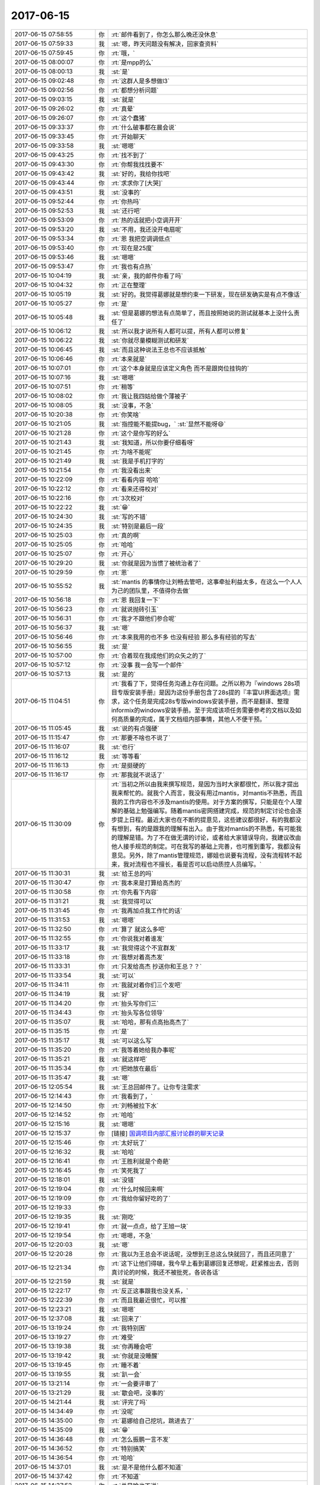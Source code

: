2017-06-15
-------------

.. list-table::
   :widths: 25, 1, 60

   * - 2017-06-15 07:58:55
     - 你
     - :rt:`邮件看到了，你怎么那么晚还没休息`
   * - 2017-06-15 07:59:33
     - 我
     - :st:`嗯，昨天问题没有解决，回家查资料`
   * - 2017-06-15 07:59:45
     - 你
     - :rt:`哦，`
   * - 2017-06-15 08:00:07
     - 你
     - :rt:`是mpp的么`
   * - 2017-06-15 08:00:13
     - 我
     - :st:`是`
   * - 2017-06-15 09:02:48
     - 你
     - :rt:`这群人是多想做l3`
   * - 2017-06-15 09:02:56
     - 你
     - :rt:`都想分析问题`
   * - 2017-06-15 09:03:15
     - 我
     - :st:`就是`
   * - 2017-06-15 09:26:02
     - 你
     - :rt:`真晕`
   * - 2017-06-15 09:26:07
     - 你
     - :rt:`这个蠢猪`
   * - 2017-06-15 09:33:37
     - 你
     - :rt:`什么破事都在晨会说`
   * - 2017-06-15 09:33:45
     - 你
     - :rt:`开始聊天`
   * - 2017-06-15 09:33:58
     - 我
     - :st:`嗯嗯`
   * - 2017-06-15 09:43:25
     - 你
     - :rt:`找不到了`
   * - 2017-06-15 09:43:30
     - 你
     - :rt:`你帮我找找要不`
   * - 2017-06-15 09:43:42
     - 我
     - :st:`好的，我给你找吧`
   * - 2017-06-15 09:43:44
     - 你
     - :rt:`求求你了[大哭]`
   * - 2017-06-15 09:43:51
     - 我
     - :st:`没事的`
   * - 2017-06-15 09:52:44
     - 你
     - :rt:`你热吗`
   * - 2017-06-15 09:52:53
     - 我
     - :st:`还行吧`
   * - 2017-06-15 09:53:09
     - 你
     - :rt:`热的话就把小空调开开`
   * - 2017-06-15 09:53:20
     - 我
     - :st:`不用，我还没开电扇呢`
   * - 2017-06-15 09:53:34
     - 你
     - :rt:`恩 我把空调调低点`
   * - 2017-06-15 09:53:40
     - 你
     - :rt:`现在是25度`
   * - 2017-06-15 09:53:46
     - 我
     - :st:`嗯嗯`
   * - 2017-06-15 09:53:47
     - 你
     - :rt:`我也有点热`
   * - 2017-06-15 10:04:19
     - 我
     - :st:`亲，我的邮件你看了吗`
   * - 2017-06-15 10:04:32
     - 你
     - :rt:`正在整理`
   * - 2017-06-15 10:05:19
     - 我
     - :st:`好的。我觉得葛娜就是想约束一下研发，现在研发确实是有点不像话`
   * - 2017-06-15 10:05:27
     - 你
     - :rt:`是`
   * - 2017-06-15 10:05:48
     - 我
     - :st:`但是葛娜的想法有点简单了，而且按照她说的测试就基本上没什么责任了`
   * - 2017-06-15 10:06:12
     - 我
     - :st:`所以我才说所有人都可以提，所有人都可以修复`
   * - 2017-06-15 10:06:22
     - 我
     - :st:`你就尽量模糊测试和研发`
   * - 2017-06-15 10:06:45
     - 我
     - :st:`而且这种说法王总也不应该抵触`
   * - 2017-06-15 10:06:46
     - 你
     - :rt:`本来就是`
   * - 2017-06-15 10:07:01
     - 你
     - :rt:`这个本身就是应该定义角色 而不是跟岗位挂钩的`
   * - 2017-06-15 10:07:16
     - 我
     - :st:`嗯嗯`
   * - 2017-06-15 10:07:51
     - 你
     - :rt:`稍等`
   * - 2017-06-15 10:08:02
     - 你
     - :rt:`我让我四姑给做个薄被子`
   * - 2017-06-15 10:08:05
     - 我
     - :st:`没事，不急`
   * - 2017-06-15 10:20:38
     - 你
     - :rt:`你笑啥`
   * - 2017-06-15 10:21:05
     - 我
     - :st:`指控能不能提bug，`
       :st:`显然不能呀😄`
   * - 2017-06-15 10:21:28
     - 你
     - :rt:`这个是你写的好么`
   * - 2017-06-15 10:21:43
     - 我
     - :st:`我知道，所以你要仔细看呀`
   * - 2017-06-15 10:21:45
     - 你
     - :rt:`为啥不能呢`
   * - 2017-06-15 10:21:49
     - 我
     - :st:`我是手机打字的`
   * - 2017-06-15 10:21:54
     - 你
     - :rt:`我没看出来`
   * - 2017-06-15 10:22:09
     - 你
     - :rt:`看看内容 哈哈`
   * - 2017-06-15 10:22:12
     - 你
     - :rt:`看来还得校对`
   * - 2017-06-15 10:22:16
     - 你
     - :rt:`3次校对`
   * - 2017-06-15 10:22:22
     - 我
     - :st:`😁`
   * - 2017-06-15 10:24:30
     - 我
     - :st:`写的不错`
   * - 2017-06-15 10:24:35
     - 我
     - :st:`特别是最后一段`
   * - 2017-06-15 10:25:03
     - 你
     - :rt:`真的啊`
   * - 2017-06-15 10:25:05
     - 你
     - :rt:`哈哈`
   * - 2017-06-15 10:25:07
     - 你
     - :rt:`开心`
   * - 2017-06-15 10:29:20
     - 我
     - :st:`你就是因为当惯了被统治者了`
   * - 2017-06-15 10:29:59
     - 你
     - :rt:`恩`
   * - 2017-06-15 10:55:52
     - 我
     - :st:`mantis 的事情你让刘畅去管吧，这事牵扯利益太多，在这么一个人人为己的团队里，不值得你去做`
   * - 2017-06-15 10:56:18
     - 你
     - :rt:`恩 我回复一下`
   * - 2017-06-15 10:56:23
     - 你
     - :rt:`就说抛砖引玉`
   * - 2017-06-15 10:56:31
     - 你
     - :rt:`我才不跟他们参合呢`
   * - 2017-06-15 10:56:37
     - 我
     - :st:`嗯`
   * - 2017-06-15 10:56:46
     - 你
     - :rt:`本来我用的也不多 也没有经验 那么多有经验的写去`
   * - 2017-06-15 10:56:55
     - 我
     - :st:`是`
   * - 2017-06-15 10:57:00
     - 你
     - :rt:`合着现在我成他们的众矢之的了`
   * - 2017-06-15 10:57:12
     - 你
     - :rt:`没事  我一会写一个邮件`
   * - 2017-06-15 10:57:13
     - 我
     - :st:`是的`
   * - 2017-06-15 11:04:51
     - 你
     - :rt:`我看了下，觉得任务沟通上存在问题。之所以称为『windows 28s项目专版安装手册』是因为这份手册包含了28s提的『丰富UI界面选项』需求，这个任务是完成28s专版windows安装手册，而不是翻译、整理informix的windows安装手册。至于完成该项任务需要参考的文档以及如何高质量的完成，属于文档组内部事情，其他人不便干预。`
   * - 2017-06-15 11:05:45
     - 我
     - :st:`说的有点强硬`
   * - 2017-06-15 11:15:47
     - 你
     - :rt:`那要不啥也不说了`
   * - 2017-06-15 11:16:07
     - 我
     - :st:`也行`
   * - 2017-06-15 11:16:12
     - 我
     - :st:`等等看`
   * - 2017-06-15 11:16:13
     - 你
     - :rt:`是挺硬的`
   * - 2017-06-15 11:16:17
     - 你
     - :rt:`那我就不说话了`
   * - 2017-06-15 11:30:09
     - 你
     - :rt:`当初之所以由我来撰写规范，是因为当时大家都很忙，所以我才提出我来帮忙的。就我个人而言，我没有用过mantis，对mantis不熟悉，而且我的工作内容也不涉及mantis的使用。对于方案的撰写，只能是在个人理解的基础上勉强编写。随着mantis密网搭建完成，规范的制定讨论也会逐步提上日程。最近大家也在不断的提意见，这些建议都很好，有的我都没有想到，有的是跟我的理解有出入。由于我对mantis的不熟悉，有可能我的理解是错。为了不在做无谓的讨论，或者给大家错误导向，我建议改由他人接手规范的制定。可在我写的基础上完善，也可推到重写，我都没有意见。另外，除了mantis管理规范，娜姐也说要有流程，没有流程转不起来，我对流程也不擅长，看是否可以启动质控人员编写。`
   * - 2017-06-15 11:30:31
     - 我
     - :st:`给王总的吗`
   * - 2017-06-15 11:30:47
     - 你
     - :rt:`我本来是打算给高杰的`
   * - 2017-06-15 11:30:58
     - 你
     - :rt:`你先看下内容`
   * - 2017-06-15 11:31:21
     - 我
     - :st:`我觉得可以`
   * - 2017-06-15 11:31:45
     - 你
     - :rt:`我再加点我工作忙的话`
   * - 2017-06-15 11:31:53
     - 我
     - :st:`嗯嗯`
   * - 2017-06-15 11:32:50
     - 你
     - :rt:`算了 就这么多吧`
   * - 2017-06-15 11:32:55
     - 你
     - :rt:`你说我对着谁发`
   * - 2017-06-15 11:33:17
     - 我
     - :st:`我觉得这个不宜群发`
   * - 2017-06-15 11:33:18
     - 你
     - :rt:`我想对着高杰发`
   * - 2017-06-15 11:33:31
     - 你
     - :rt:`只发给高杰 抄送你和王总？？`
   * - 2017-06-15 11:33:54
     - 我
     - :st:`可以`
   * - 2017-06-15 11:34:11
     - 你
     - :rt:`我就对着你们三个发吧`
   * - 2017-06-15 11:34:19
     - 我
     - :st:`好`
   * - 2017-06-15 11:34:20
     - 你
     - :rt:`抬头写你们三`
   * - 2017-06-15 11:34:43
     - 你
     - :rt:`抬头写各位领导`
   * - 2017-06-15 11:35:07
     - 我
     - :st:`哈哈，那有点高抬高杰了`
   * - 2017-06-15 11:35:15
     - 你
     - :rt:`是`
   * - 2017-06-15 11:35:17
     - 我
     - :st:`可以这么写`
   * - 2017-06-15 11:35:20
     - 你
     - :rt:`我等着她给我办事呢`
   * - 2017-06-15 11:35:21
     - 我
     - :st:`就这样吧`
   * - 2017-06-15 11:35:34
     - 你
     - :rt:`把她放在最后`
   * - 2017-06-15 11:35:47
     - 我
     - :st:`嗯`
   * - 2017-06-15 12:05:54
     - 我
     - :st:`王总回邮件了。让你专注需求`
   * - 2017-06-15 12:14:43
     - 你
     - :rt:`我看到了，`
   * - 2017-06-15 12:14:50
     - 你
     - :rt:`刘畅被拉下水`
   * - 2017-06-15 12:14:52
     - 你
     - :rt:`哈哈`
   * - 2017-06-15 12:15:16
     - 我
     - :st:`嗯嗯`
   * - 2017-06-15 12:15:37
     - 你
     - [链接] `国调项目内部汇报讨论群的聊天记录 <https://support.weixin.qq.com/cgi-bin/mmsupport-bin/readtemplate?t=page/favorite_record__w_unsupport>`_
   * - 2017-06-15 12:15:46
     - 你
     - :rt:`太好玩了`
   * - 2017-06-15 12:16:32
     - 我
     - :st:`哈哈`
   * - 2017-06-15 12:16:41
     - 你
     - :rt:`王胜利就是个奇葩`
   * - 2017-06-15 12:16:45
     - 你
     - :rt:`笑死我了`
   * - 2017-06-15 12:18:01
     - 我
     - :st:`没错`
   * - 2017-06-15 12:19:04
     - 你
     - :rt:`什么时候回来啊`
   * - 2017-06-15 12:19:09
     - 你
     - :rt:`我给你留好吃的了`
   * - 2017-06-15 12:19:33
     - 你
     - .. image:: /images/219118.jpg
          :width: 100px
   * - 2017-06-15 12:19:35
     - 我
     - :st:`刚吃`
   * - 2017-06-15 12:19:41
     - 你
     - :rt:`就一点点，给了王旭一块`
   * - 2017-06-15 12:19:54
     - 你
     - :rt:`嗯嗯，不急`
   * - 2017-06-15 12:20:03
     - 我
     - :st:`嗯`
   * - 2017-06-15 12:20:28
     - 你
     - :rt:`我以为王总会不说话呢，没想到王总这么快就回了，而且还同意了`
   * - 2017-06-15 12:21:34
     - 你
     - :rt:`这下让他们得啵，我今早上看到葛娜回复还想呢，赶紧推出去，否则真讨论的时候，我还不被批死，各说各话`
   * - 2017-06-15 12:21:59
     - 我
     - :st:`就是`
   * - 2017-06-15 12:22:17
     - 你
     - :rt:`反正这事跟我也没关系，`
   * - 2017-06-15 12:22:39
     - 你
     - :rt:`而且我最近很忙，可以推`
   * - 2017-06-15 12:23:21
     - 我
     - :st:`嗯嗯`
   * - 2017-06-15 12:37:08
     - 我
     - :st:`回来了`
   * - 2017-06-15 13:19:24
     - 你
     - :rt:`我特别困`
   * - 2017-06-15 13:19:27
     - 你
     - :rt:`难受`
   * - 2017-06-15 13:19:38
     - 我
     - :st:`你再睡会吧`
   * - 2017-06-15 13:19:42
     - 我
     - :st:`你就是没睡醒`
   * - 2017-06-15 13:19:45
     - 你
     - :rt:`睡不着`
   * - 2017-06-15 13:19:55
     - 我
     - :st:`趴一会`
   * - 2017-06-15 13:21:14
     - 你
     - :rt:`一会要评审了`
   * - 2017-06-15 13:21:29
     - 我
     - :st:`歇会吧，没事的`
   * - 2017-06-15 14:21:44
     - 我
     - :st:`评完了吗`
   * - 2017-06-15 14:34:49
     - 你
     - :rt:`没呢`
   * - 2017-06-15 14:35:00
     - 你
     - :rt:`葛娜给自己挖坑，跳进去了`
   * - 2017-06-15 14:35:09
     - 我
     - :st:`😁`
   * - 2017-06-15 14:36:48
     - 你
     - :rt:`怎么振鹏一言不发`
   * - 2017-06-15 14:36:52
     - 你
     - :rt:`特别搞笑`
   * - 2017-06-15 14:36:54
     - 你
     - :rt:`哈哈`
   * - 2017-06-15 14:37:01
     - 我
     - :st:`是不是他什么都不知道`
   * - 2017-06-15 14:37:42
     - 你
     - :rt:`不知道`
   * - 2017-06-15 14:37:52
     - 你
     - :rt:`总是啥也不说`
   * - 2017-06-15 14:37:58
     - 我
     - :st:`嗯`
   * - 2017-06-15 14:39:15
     - 你
     - :rt:`还有个特别好笑的事`
   * - 2017-06-15 14:39:27
     - 你
     - :rt:`待会跟你说`
   * - 2017-06-15 14:39:49
     - 我
     - :st:`嗯`
   * - 2017-06-15 15:22:33
     - 我
     - :st:`我记得是明天下午面试`
   * - 2017-06-15 15:30:57
     - 你
     - :rt:`跟你说下好玩的事`
   * - 2017-06-15 15:31:11
     - 我
     - :st:`嗯嗯`
   * - 2017-06-15 15:31:42
     - 你
     - :rt:`刚才评审的时候 有个bug 据说是国网二期留下来的 我一看 我们现在也不支持 就说这个不支持 不是bug`
   * - 2017-06-15 15:31:51
     - 你
     - :rt:`结果测试的说 说这个bug修了`
   * - 2017-06-15 15:32:02
     - 你
     - :rt:`我说我不知道啊 谁说的修了`
   * - 2017-06-15 15:32:04
     - 我
     - :st:`啊`
   * - 2017-06-15 15:32:10
     - 你
     - :rt:`测试的说送测说明里写的`
   * - 2017-06-15 15:32:21
     - 你
     - :rt:`王胜利不知道 就把孙世林拉过来了`
   * - 2017-06-15 15:32:38
     - 你
     - :rt:`孙世林对着王胜利说 这不是你让我填进去的吗？`
   * - 2017-06-15 15:32:49
     - 我
     - :st:`哈哈`
   * - 2017-06-15 15:32:56
     - 你
     - :rt:`胜利说 你不是说这个该了么`
   * - 2017-06-15 15:33:01
     - 你
     - :rt:`你说多好笑`
   * - 2017-06-15 15:33:21
     - 我
     - :st:`太好玩了`
   * - 2017-06-15 15:33:36
     - 你
     - :rt:`后来我就说 以后修复bug必须要经产品经理审批 并周知的`
   * - 2017-06-15 15:33:45
     - 我
     - :st:`嗯嗯`
   * - 2017-06-15 15:33:59
     - 你
     - :rt:`孙世林矫情 说是我送测说明写错了`
   * - 2017-06-15 15:34:03
     - 你
     - :rt:`下次注意呗`
   * - 2017-06-15 15:34:17
     - 你
     - :rt:`我说你写错了 会造成人家测试的投入人力测这个bug`
   * - 2017-06-15 15:34:29
     - 你
     - :rt:`测试就在那一个劲的点头`
   * - 2017-06-15 15:34:32
     - 你
     - :rt:`笑得我啊`
   * - 2017-06-15 15:34:38
     - 我
     - :st:`哈哈`
   * - 2017-06-15 15:34:48
     - 你
     - :rt:`是不是很好玩`
   * - 2017-06-15 15:34:53
     - 我
     - :st:`嗯嗯，很好玩`
   * - 2017-06-15 15:35:29
     - 你
     - :rt:`我看管理规范交出刘畅 刘畅还挺爱干这活`
   * - 2017-06-15 15:35:30
     - 你
     - :rt:`哈哈`
   * - 2017-06-15 15:35:37
     - 你
     - :rt:`这群人真是太好玩了`
   * - 2017-06-15 15:35:52
     - 我
     - :st:`他们的层次都太低了`
   * - 2017-06-15 15:36:07
     - 我
     - :st:`你没发现吗，现在咱俩想的事情比他们高多了`
   * - 2017-06-15 15:36:14
     - 我
     - :st:`很多事情他们都看不透`
   * - 2017-06-15 15:36:27
     - 你
     - :rt:`是`
   * - 2017-06-15 15:36:33
     - 我
     - :st:`基本上就是被咱俩耍着玩`
   * - 2017-06-15 15:36:37
     - 你
     - :rt:`是`
   * - 2017-06-15 15:36:39
     - 你
     - :rt:`可好玩了`
   * - 2017-06-15 15:36:45
     - 我
     - :st:`喜欢玩吧`
   * - 2017-06-15 15:36:47
     - 你
     - :rt:`太好玩了`
   * - 2017-06-15 15:36:48
     - 你
     - :rt:`是啊`
   * - 2017-06-15 15:36:50
     - 你
     - :rt:`特好玩`
   * - 2017-06-15 15:37:10
     - 你
     - :rt:`你看现在评审这些的问题 还没到我关心的级别呢`
   * - 2017-06-15 15:37:16
     - 我
     - :st:`就是`
   * - 2017-06-15 15:37:17
     - 你
     - :rt:`他们还太low`
   * - 2017-06-15 15:37:31
     - 你
     - :rt:`研发的还不知道自己该干什么`
   * - 2017-06-15 15:37:34
     - 你
     - :rt:`测试的也是`
   * - 2017-06-15 15:37:39
     - 我
     - :st:`嗯嗯`
   * - 2017-06-15 15:37:49
     - 你
     - :rt:`等他们都知道自己干什么了 才更好玩`
   * - 2017-06-15 15:37:56
     - 你
     - :rt:`现在就是耍着他们玩`
   * - 2017-06-15 15:38:21
     - 我
     - :st:`嗯嗯`
   * - 2017-06-15 15:38:57
     - 你
     - :rt:`王胜利比张杰还蠢`
   * - 2017-06-15 16:31:11
     - 我
     - :st:`今天你好忙呀`
   * - 2017-06-15 16:31:21
     - 你
     - :rt:`是啊`
   * - 2017-06-15 16:31:27
     - 我
     - :st:`不过非常不错`
   * - 2017-06-15 16:31:28
     - 你
     - :rt:`评审多`
   * - 2017-06-15 16:31:38
     - 我
     - :st:`今天就很有产总的感觉了`
   * - 2017-06-15 16:31:42
     - 你
     - :rt:`啊？`
   * - 2017-06-15 16:31:46
     - 你
     - :rt:`你老是鼓励我`
   * - 2017-06-15 16:31:56
     - 我
     - :st:`你做的就是不错呀`
   * - 2017-06-15 16:32:10
     - 我
     - :st:`而且你也喜欢我鼓励你呀`
   * - 2017-06-15 16:32:17
     - 你
     - :rt:`那肯定的`
   * - 2017-06-15 16:32:24
     - 你
     - :rt:`你每次鼓励我我都很开心啊`
   * - 2017-06-15 16:32:28
     - 我
     - :st:`嗯嗯`
   * - 2017-06-15 16:32:37
     - 你
     - :rt:`你写代码呢吗`
   * - 2017-06-15 16:32:44
     - 我
     - :st:`没有`
   * - 2017-06-15 16:32:54
     - 你
     - :rt:`国网四期的排版你得考虑下了`
   * - 2017-06-15 16:32:55
     - 我
     - :st:`你那么忙，我就自己找点事情干`
   * - 2017-06-15 16:33:00
     - 你
     - :rt:`需求和问题太多`
   * - 2017-06-15 16:33:05
     - 我
     - :st:`嗯`
   * - 2017-06-15 16:33:16
     - 我
     - :st:`我还没有想好，国网的事情我管不管`
   * - 2017-06-15 16:33:31
     - 你
     - :rt:`要不你别管了 我帮你管`
   * - 2017-06-15 16:33:37
     - 我
     - :st:`好呀`
   * - 2017-06-15 16:33:38
     - 你
     - :rt:`我到时候请示王总`
   * - 2017-06-15 16:33:42
     - 你
     - :rt:`让他背过`
   * - 2017-06-15 16:33:43
     - 我
     - :st:`那就你管吧`
   * - 2017-06-15 16:33:49
     - 我
     - :st:`有问题你就问我`
   * - 2017-06-15 16:33:52
     - 你
     - :rt:`嗯嗯`
   * - 2017-06-15 16:33:59
     - 你
     - :rt:`我紧密跟你汇报`
   * - 2017-06-15 16:34:07
     - 你
     - :rt:`你指导我`
   * - 2017-06-15 16:34:12
     - 我
     - :st:`嗯嗯`
   * - 2017-06-15 16:35:49
     - 你
     - :rt:`我写exp的需求呢`
   * - 2017-06-15 16:35:53
     - 你
     - :rt:`突然有点思路了`
   * - 2017-06-15 16:36:05
     - 我
     - :st:`嗯嗯，写吧。我不急`
   * - 2017-06-15 16:36:18
     - 你
     - :rt:`恩`
   * - 2017-06-15 16:36:26
     - 你
     - :rt:`我先写会 怕一会忘了`
   * - 2017-06-15 16:36:30
     - 我
     - :st:`嗯嗯`
   * - 2017-06-15 17:27:31
     - 你
     - :rt:`亲 发给你看看`
   * - 2017-06-15 17:27:40
     - 我
     - :st:`好`
   * - 2017-06-15 17:27:52
     - 你
     - [链接] `国调项目内部汇报讨论群的聊天记录 <https://support.weixin.qq.com/cgi-bin/mmsupport-bin/readtemplate?t=page/favorite_record__w_unsupport>`_
   * - 2017-06-15 17:28:07
     - 你
     - :rt:`你看王总回的 跟研发的多像`
   * - 2017-06-15 17:28:11
     - 我
     - :st:`是`
   * - 2017-06-15 17:30:20
     - 你
     - :rt:`请使劲挑毛病`
   * - 2017-06-15 17:30:26
     - 我
     - :st:`哈哈`
   * - 2017-06-15 17:30:33
     - 你
     - :rt:`稍微有点啰嗦`
   * - 2017-06-15 17:30:35
     - 你
     - :rt:`你先看吧`
   * - 2017-06-15 17:30:40
     - 我
     - :st:`嗯嗯`